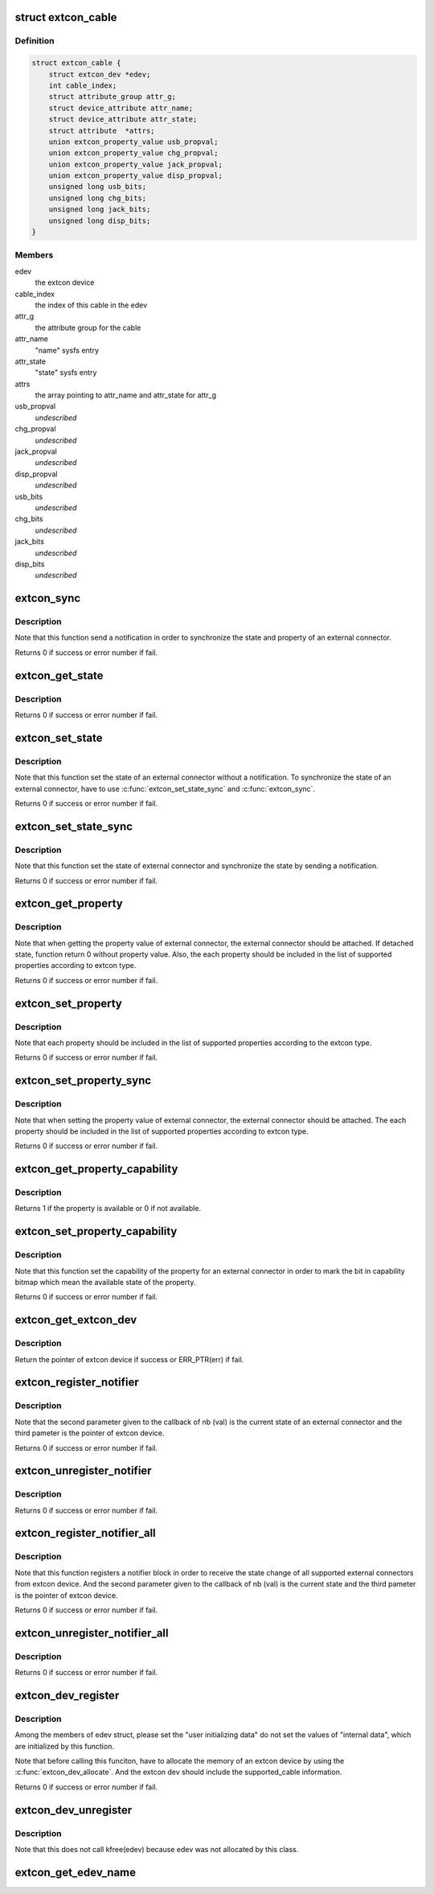 .. -*- coding: utf-8; mode: rst -*-
.. src-file: drivers/extcon/extcon.c

.. _`extcon_cable`:

struct extcon_cable
===================

.. c:type:: struct extcon_cable

    An internal data for an external connector.

.. _`extcon_cable.definition`:

Definition
----------

.. code-block:: c

    struct extcon_cable {
        struct extcon_dev *edev;
        int cable_index;
        struct attribute_group attr_g;
        struct device_attribute attr_name;
        struct device_attribute attr_state;
        struct attribute  *attrs;
        union extcon_property_value usb_propval;
        union extcon_property_value chg_propval;
        union extcon_property_value jack_propval;
        union extcon_property_value disp_propval;
        unsigned long usb_bits;
        unsigned long chg_bits;
        unsigned long jack_bits;
        unsigned long disp_bits;
    }

.. _`extcon_cable.members`:

Members
-------

edev
    the extcon device

cable_index
    the index of this cable in the edev

attr_g
    the attribute group for the cable

attr_name
    "name" sysfs entry

attr_state
    "state" sysfs entry

attrs
    the array pointing to attr_name and attr_state for attr_g

usb_propval
    *undescribed*

chg_propval
    *undescribed*

jack_propval
    *undescribed*

disp_propval
    *undescribed*

usb_bits
    *undescribed*

chg_bits
    *undescribed*

jack_bits
    *undescribed*

disp_bits
    *undescribed*

.. _`extcon_sync`:

extcon_sync
===========

.. c:function:: int extcon_sync(struct extcon_dev *edev, unsigned int id)

    Synchronize the state for an external connector.

    :param struct extcon_dev \*edev:
        the extcon device

    :param unsigned int id:
        *undescribed*

.. _`extcon_sync.description`:

Description
-----------

Note that this function send a notification in order to synchronize
the state and property of an external connector.

Returns 0 if success or error number if fail.

.. _`extcon_get_state`:

extcon_get_state
================

.. c:function:: int extcon_get_state(struct extcon_dev *edev, const unsigned int id)

    Get the state of an external connector.

    :param struct extcon_dev \*edev:
        the extcon device

    :param const unsigned int id:
        the unique id indicating an external connector

.. _`extcon_get_state.description`:

Description
-----------

Returns 0 if success or error number if fail.

.. _`extcon_set_state`:

extcon_set_state
================

.. c:function:: int extcon_set_state(struct extcon_dev *edev, unsigned int id, bool state)

    Set the state of an external connector.

    :param struct extcon_dev \*edev:
        the extcon device

    :param unsigned int id:
        the unique id indicating an external connector

    :param bool state:
        the new state of an external connector.
        the default semantics is true: attached / false: detached.

.. _`extcon_set_state.description`:

Description
-----------

Note that this function set the state of an external connector without
a notification. To synchronize the state of an external connector,
have to use \ :c:func:`extcon_set_state_sync`\  and \ :c:func:`extcon_sync`\ .

Returns 0 if success or error number if fail.

.. _`extcon_set_state_sync`:

extcon_set_state_sync
=====================

.. c:function:: int extcon_set_state_sync(struct extcon_dev *edev, unsigned int id, bool state)

    Set the state of an external connector with sync.

    :param struct extcon_dev \*edev:
        the extcon device

    :param unsigned int id:
        the unique id indicating an external connector

    :param bool state:
        the new state of external connector.
        the default semantics is true: attached / false: detached.

.. _`extcon_set_state_sync.description`:

Description
-----------

Note that this function set the state of external connector
and synchronize the state by sending a notification.

Returns 0 if success or error number if fail.

.. _`extcon_get_property`:

extcon_get_property
===================

.. c:function:: int extcon_get_property(struct extcon_dev *edev, unsigned int id, unsigned int prop, union extcon_property_value *prop_val)

    Get the property value of an external connector.

    :param struct extcon_dev \*edev:
        the extcon device

    :param unsigned int id:
        the unique id indicating an external connector

    :param unsigned int prop:
        the property id indicating an extcon property

    :param union extcon_property_value \*prop_val:
        the pointer which store the value of extcon property

.. _`extcon_get_property.description`:

Description
-----------

Note that when getting the property value of external connector,
the external connector should be attached. If detached state, function
return 0 without property value. Also, the each property should be
included in the list of supported properties according to extcon type.

Returns 0 if success or error number if fail.

.. _`extcon_set_property`:

extcon_set_property
===================

.. c:function:: int extcon_set_property(struct extcon_dev *edev, unsigned int id, unsigned int prop, union extcon_property_value prop_val)

    Set the property value of an external connector.

    :param struct extcon_dev \*edev:
        the extcon device

    :param unsigned int id:
        the unique id indicating an external connector

    :param unsigned int prop:
        the property id indicating an extcon property

    :param union extcon_property_value prop_val:
        the pointer including the new value of extcon property

.. _`extcon_set_property.description`:

Description
-----------

Note that each property should be included in the list of supported
properties according to the extcon type.

Returns 0 if success or error number if fail.

.. _`extcon_set_property_sync`:

extcon_set_property_sync
========================

.. c:function:: int extcon_set_property_sync(struct extcon_dev *edev, unsigned int id, unsigned int prop, union extcon_property_value prop_val)

    Set property of an external connector with sync.

    :param struct extcon_dev \*edev:
        *undescribed*

    :param unsigned int id:
        *undescribed*

    :param unsigned int prop:
        *undescribed*

    :param union extcon_property_value prop_val:
        the pointer including the new value of extcon property

.. _`extcon_set_property_sync.description`:

Description
-----------

Note that when setting the property value of external connector,
the external connector should be attached. The each property should
be included in the list of supported properties according to extcon type.

Returns 0 if success or error number if fail.

.. _`extcon_get_property_capability`:

extcon_get_property_capability
==============================

.. c:function:: int extcon_get_property_capability(struct extcon_dev *edev, unsigned int id, unsigned int prop)

    Get the capability of the property for an external connector.

    :param struct extcon_dev \*edev:
        the extcon device

    :param unsigned int id:
        the unique id indicating an external connector

    :param unsigned int prop:
        the property id indicating an extcon property

.. _`extcon_get_property_capability.description`:

Description
-----------

Returns 1 if the property is available or 0 if not available.

.. _`extcon_set_property_capability`:

extcon_set_property_capability
==============================

.. c:function:: int extcon_set_property_capability(struct extcon_dev *edev, unsigned int id, unsigned int prop)

    Set the capability of the property for an external connector.

    :param struct extcon_dev \*edev:
        the extcon device

    :param unsigned int id:
        the unique id indicating an external connector

    :param unsigned int prop:
        the property id indicating an extcon property

.. _`extcon_set_property_capability.description`:

Description
-----------

Note that this function set the capability of the property
for an external connector in order to mark the bit in capability
bitmap which mean the available state of the property.

Returns 0 if success or error number if fail.

.. _`extcon_get_extcon_dev`:

extcon_get_extcon_dev
=====================

.. c:function:: struct extcon_dev *extcon_get_extcon_dev(const char *extcon_name)

    Get the extcon device instance from the name.

    :param const char \*extcon_name:
        the extcon name provided with \ :c:func:`extcon_dev_register`\ 

.. _`extcon_get_extcon_dev.description`:

Description
-----------

Return the pointer of extcon device if success or ERR_PTR(err) if fail.

.. _`extcon_register_notifier`:

extcon_register_notifier
========================

.. c:function:: int extcon_register_notifier(struct extcon_dev *edev, unsigned int id, struct notifier_block *nb)

    Register a notifier block to get notified by any state changes from the extcon.

    :param struct extcon_dev \*edev:
        the extcon device

    :param unsigned int id:
        the unique id indicating an external connector

    :param struct notifier_block \*nb:
        a notifier block to be registered

.. _`extcon_register_notifier.description`:

Description
-----------

Note that the second parameter given to the callback of nb (val) is
the current state of an external connector and the third pameter
is the pointer of extcon device.

Returns 0 if success or error number if fail.

.. _`extcon_unregister_notifier`:

extcon_unregister_notifier
==========================

.. c:function:: int extcon_unregister_notifier(struct extcon_dev *edev, unsigned int id, struct notifier_block *nb)

    Unregister a notifier block from the extcon.

    :param struct extcon_dev \*edev:
        the extcon device

    :param unsigned int id:
        the unique id indicating an external connector

    :param struct notifier_block \*nb:
        a notifier block to be registered

.. _`extcon_unregister_notifier.description`:

Description
-----------

Returns 0 if success or error number if fail.

.. _`extcon_register_notifier_all`:

extcon_register_notifier_all
============================

.. c:function:: int extcon_register_notifier_all(struct extcon_dev *edev, struct notifier_block *nb)

    Register a notifier block for all connectors.

    :param struct extcon_dev \*edev:
        the extcon device

    :param struct notifier_block \*nb:
        a notifier block to be registered

.. _`extcon_register_notifier_all.description`:

Description
-----------

Note that this function registers a notifier block in order to receive
the state change of all supported external connectors from extcon device.
And the second parameter given to the callback of nb (val) is
the current state and the third pameter is the pointer of extcon device.

Returns 0 if success or error number if fail.

.. _`extcon_unregister_notifier_all`:

extcon_unregister_notifier_all
==============================

.. c:function:: int extcon_unregister_notifier_all(struct extcon_dev *edev, struct notifier_block *nb)

    Unregister a notifier block from extcon.

    :param struct extcon_dev \*edev:
        the extcon device

    :param struct notifier_block \*nb:
        a notifier block to be registered

.. _`extcon_unregister_notifier_all.description`:

Description
-----------

Returns 0 if success or error number if fail.

.. _`extcon_dev_register`:

extcon_dev_register
===================

.. c:function:: int extcon_dev_register(struct extcon_dev *edev)

    Register an new extcon device

    :param struct extcon_dev \*edev:
        the extcon device to be registered

.. _`extcon_dev_register.description`:

Description
-----------

Among the members of edev struct, please set the "user initializing data"
do not set the values of "internal data", which are initialized by
this function.

Note that before calling this funciton, have to allocate the memory
of an extcon device by using the \ :c:func:`extcon_dev_allocate`\ . And the extcon
dev should include the supported_cable information.

Returns 0 if success or error number if fail.

.. _`extcon_dev_unregister`:

extcon_dev_unregister
=====================

.. c:function:: void extcon_dev_unregister(struct extcon_dev *edev)

    Unregister the extcon device.

    :param struct extcon_dev \*edev:
        the extcon device to be unregistered.

.. _`extcon_dev_unregister.description`:

Description
-----------

Note that this does not call kfree(edev) because edev was not allocated
by this class.

.. _`extcon_get_edev_name`:

extcon_get_edev_name
====================

.. c:function:: const char *extcon_get_edev_name(struct extcon_dev *edev)

    Get the name of the extcon device.

    :param struct extcon_dev \*edev:
        the extcon device

.. This file was automatic generated / don't edit.

